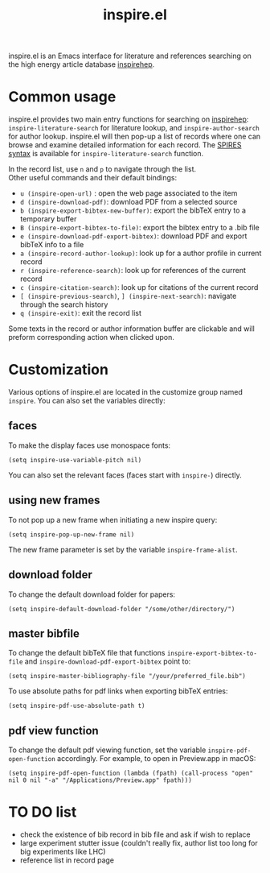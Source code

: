 #+TITLE: inspire.el
#+CREATOR: Simon Lin
#+OPTIONS: toc:nil

inspire.el is an Emacs interface for literature and references searching on the high energy article database [[https://inspirehep.net][inspirehep]].

* Common usage
inspire.el provides two main entry functions for searching on [[https://inspirehep.net][inspirehep]]: \\
~inspire-literature-search~ for literature lookup, and ~inspire-author-search~ for author lookup.
inspire.el will then pop-up a list of records where one can browse and examine detailed information for each record.
The [[https://help.inspirehep.net/knowledge-base/inspire-paper-search/][SPIRES syntax]] is available for ~inspire-literature-search~ function.


In the record list, use ~n~ and ~p~ to navigate through the list. \\
Other useful commands and their default bindings:
+ ~u (inspire-open-url)~ : open the web page associated to the item
+ ~d (inspire-download-pdf)~: download PDF from a selected source
+ ~b (inspire-export-bibtex-new-buffer)~: export the bibTeX entry to a temporary buffer
+ ~B (inspire-export-bibtex-to-file)~: export the bibtex entry to a .bib file
+ ~e (inspire-download-pdf-export-bibtex)~: download PDF and export bibTeX info to a file
+ ~a (inspire-record-author-lookup)~: look up for a author profile in current record 
+ ~r (inspire-reference-search)~: look up for references of the current record 
+ ~c (inspire-citation-search)~: look up for citations of the current record 
+ ~[ (inspire-previous-search)~,  ~] (inspire-next-search)~: navigate through the search history
+ ~q (inspire-exit)~: exit the record list

Some texts in the record or author information buffer are clickable and will preform corresponding action when clicked upon.

* Customization
Various options of inspire.el are located in the customize group named ~inspire~. You can also set the variables directly:
** faces
To make the display faces use monospace fonts:
#+begin_src elisp
  (setq inspire-use-variable-pitch nil)
#+end_src
You can also set the relevant faces (faces start with ~inspire-~) directly.
** using new frames
To not pop up a new frame when initiating a new inspire query:
#+begin_src elisp
  (setq inspire-pop-up-new-frame nil)
#+end_src
The new frame parameter is set by the variable ~inspire-frame-alist~.
** download folder
To change the default download folder for papers:
#+begin_src elisp
  (setq inspire-default-download-folder "/some/other/directory/")
#+end_src
** master bibfile
To change the default bibTeX file that functions ~inspire-export-bibtex-to-file~ and ~inspire-download-pdf-export-bibtex~ point to:
#+begin_src elisp
  (setq inspire-master-bibliography-file "/your/preferred_file.bib")
#+end_src
To use absolute paths for pdf links when exporting bibTeX entries:
#+begin_src elisp
  (setq inspire-pdf-use-absolute-path t)
#+end_src
** pdf view function
To change the default pdf viewing function, set the variable ~inspire-pdf-open-function~ accordingly.
For example, to open in Preview.app in macOS:
#+begin_src elisp
  (setq inspire-pdf-open-function (lambda (fpath) (call-process "open" nil 0 nil "-a" "/Applications/Preview.app" fpath)))
#+end_src


* TO DO list
+ check the existence of bib record in bib file and ask if wish to replace
+ large experiment stutter issue (couldn't really fix, author list too long for big experiments like LHC)
+ reference list in record page
